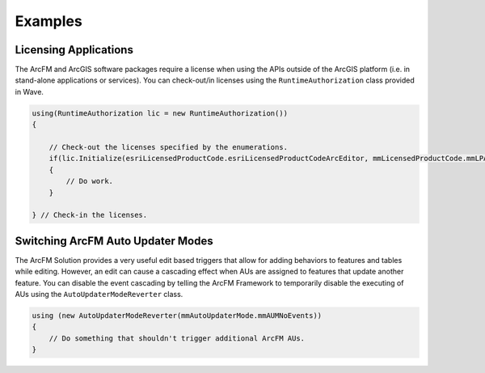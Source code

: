 Examples
================================

Licensing Applications
---------------------------------
The ArcFM and ArcGIS software packages require a license when using the APIs outside of the ArcGIS platform (i.e. in stand-alone applications or services). You can check-out/in licenses using the ``RuntimeAuthorization`` class provided in Wave.

.. code-block:: c#

  using(RuntimeAuthorization lic = new RuntimeAuthorization())
  {

      // Check-out the licenses specified by the enumerations.
      if(lic.Initialize(esriLicensedProductCode.esriLicensedProductCodeArcEditor, mmLicensedProductCode.mmLPArcFM))
      {
          // Do work.
      }

  } // Check-in the licenses.

Switching ArcFM Auto Updater Modes
--------------------------------------
The ArcFM Solution provides a very useful edit based triggers that allow for adding behaviors to features and tables while editing. However, an edit can cause a cascading effect when AUs are assigned to features that update another feature. You can disable the event cascading by telling the ArcFM Framework to temporarily disable the executing of AUs using the ``AutoUpdaterModeReverter`` class.

.. code-block:: c#

  using (new AutoUpdaterModeReverter(mmAutoUpdaterMode.mmAUMNoEvents))
  {
      // Do something that shouldn't trigger additional ArcFM AUs.
  }
